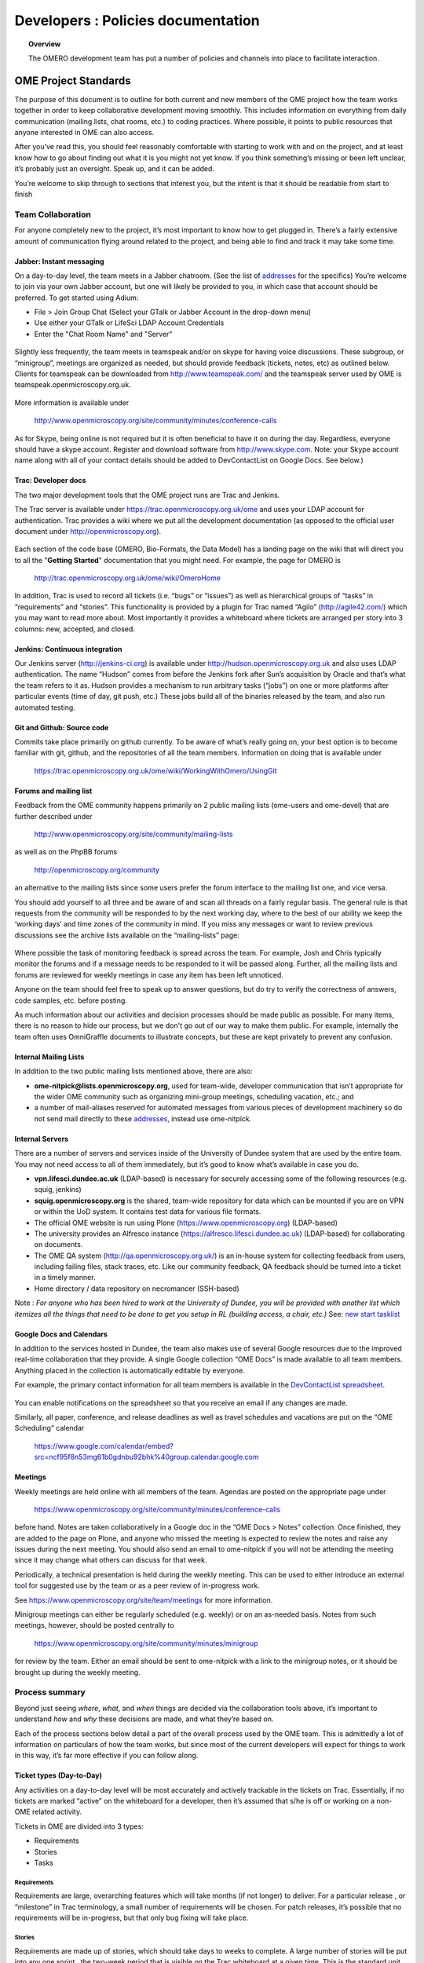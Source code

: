 Developers : Policies documentation
###################################

.. topic:: Overview

    The OMERO development team has put a number of policies and channels
    into place to facilitate interaction.

OME Project Standards
=====================

The purpose of this document is to outline for both current and new members of the OME project how the team works together in order to keep collaborative development moving smoothly. This includes information on everything from daily communication (mailing lists, chat rooms, etc.) to coding practices. Where possible, it points to public resources that anyone interested in OME can also access.


After you’ve read this, you should feel reasonably comfortable with starting to work with and on the project, and at least know how to go about finding out what it is you might not yet know. If you think something’s missing or been left unclear, it’s probably just an oversight. Speak up, and it can be added.


You’re welcome to skip through to sections that interest you, but the intent is that it should be readable from start to finish

Team Collaboration
------------------

For anyone completely new to the project, it’s most important to know how to get plugged in. There’s a fairly extensive amount of communication flying around related to the project, and being able to find and track it may take some time.

Jabber: Instant messaging
~~~~~~~~~~~~~~~~~~~~~~~~~

On a day-to-day level, the team meets in a Jabber chatroom. (See the list of `addresses`_ for the specifics) You’re welcome to join via your own Jabber account, but one will likely be provided to you, in which case that account should be preferred. To get started using Adium:


* File > Join Group Chat (Select your GTalk or Jabber Account in the drop-down menu)
* Use either your GTalk or LifeSci LDAP Account Credentials
* Enter the "Chat Room Name" and "Server"


.. _jabber_screenshot:
.. figure:: images/10000000000001C1000001A8FE75422F.png
   :align:  center


Slightly less frequently, the team meets in teamspeak and/or on skype for having voice discussions. These subgroup, or “minigroup”, meetings are organized as needed, but should provide feedback (tickets, notes, etc) as outlined below. Clients for teamspeak can be downloaded from http://www.teamspeak.com/ and the teamspeak server used by OME is teamspeak.openmicroscopy.org.uk.


.. _teamspeak_screenshot:
.. figure:: images/10000000000001C0000000DAD819C01E.png
   :align:  center


More information is available under


    http://www.openmicroscopy.org/site/community/minutes/conference-calls


As for Skype, being online is not required but it is often beneficial to have it on during the day. Regardless, everyone should have a skype account. Register and download software from http://www.skype.com.
Note: your Skype account name along with all of your contact details should be added to DevContactList on Google Docs. See below.)

Trac: Developer docs
~~~~~~~~~~~~~~~~~~~~

The two major development tools that the OME project runs are Trac and Jenkins.


The Trac server is available under https://trac.openmicroscopy.org.uk/ome and uses your LDAP account for authentication. Trac provides a wiki where we put all the development documentation (as opposed to the official user document under http://openmicroscopy.org).

.. _plone_screenshot:
.. figure:: images/10000000000003EF00000209A486215A.png
   :align: center

Each section of the code base (OMERO, Bio-Formats, the Data Model) has a landing page on the wiki that will direct you to all the "**Getting Started**" documentation that you might need. For example, the page for OMERO is


    http://trac.openmicroscopy.org.uk/ome/wiki/OmeroHome


In addition, Trac is used to record all tickets (i.e. “bugs” or “issues”) as well as hierarchical groups of “tasks” in “requirements” and “stories”. This functionality is provided by a plugin for Trac named “Agilo” (http://agile42.com/) which you may want to read more about. Most importantly it provides a whiteboard where tickets are arranged per story into 3 columns: new, accepted, and closed.


.. _trac_screenshot:
.. figure:: images/10000000000005000000032056C4DB6C.png
   :align:  center


Jenkins: Continuous integration
~~~~~~~~~~~~~~~~~~~~~~~~~~~~~~~

Our Jenkins server (http://jenkins-ci.org) is available under http://hudson.openmicroscopy.org.uk and also uses LDAP authentication. The name “Hudson” comes from before the Jenkins fork after Sun’s acquisition by Oracle and that’s what the team refers to it as. Hudson provides a mechanism to run arbitrary tasks (“jobs”) on one or more platforms after particular events (time of day, git push, etc.) These jobs build all of the binaries released by the team, and also run automated testing.

.. _jenkins_screenshot:
.. figure:: images/10000000000003EF000002093F36F067.png
   :align:  center

Git and Github: Source code
~~~~~~~~~~~~~~~~~~~~~~~~~~~

Commits take place primarily on github currently. To be aware of what’s really going on, your best option is to become familiar with git, github, and the repositories of all the team members. Information on doing that is available under


    https://trac.openmicroscopy.org.uk/ome/wiki/WorkingWithOmero/UsingGit


.. _github_screenshot:
.. figure:: images/10000000000003EF000002096AD7CA41.png
   :align:  center

Forums and mailing list
~~~~~~~~~~~~~~~~~~~~~~~

Feedback from the OME community happens primarily on 2 public mailing lists (ome-users and ome-devel) that are further described under


    http://www.openmicroscopy.org/site/community/mailing-lists


as well as on the PhpBB forums


    http://openmicroscopy.org/community


an alternative to the mailing lists since some users prefer the forum interface to the mailing list one, and vice versa.


You should add yourself to all three and be aware of and scan all threads on a fairly regular basis. The general rule is that requests from the community will be responded to by the next working day, where to the best of our ability we keep the ‘working days’ and time zones of the community in mind. If you miss any messages or want to review previous discussions see the archive lists available on the “mailing-lists” page:


.. _lists_screenshot:
.. figure:: images/10000000000003EF00000209C6C077E0.png
   :align:  center


Where possible the task of monitoring feedback is spread across the team. For example, Josh and Chris typically monitor the forums and if a message needs to be responded to it will be passed along. Further, all the mailing lists and forums are reviewed for weekly meetings in case any item has been left unnoticed.


Anyone on the team should feel free to speak up to answer questions, but do try to verify the correctness of answers, code samples, etc. before posting.


As much information about our activities and decision processes should be made public as possible. For many items, there is no reason to hide our process, but we don't go out of our way to make them public. For example, internally the team often uses OmniGraffle documents to illustrate concepts, but these are kept privately to prevent any confusion.

Internal Mailing Lists
~~~~~~~~~~~~~~~~~~~~~~

In addition to the two public mailing lists mentioned above, there are also:


* **ome-nitpick@lists.openmicroscopy.org**, used for team-wide, developer communication that isn’t appropriate for the wider OME community such as organizing mini-group meetings, scheduling vacation, etc.; and


* a number of mail-aliases reserved for automated messages from various pieces of development machinery so do not send mail directly to these `addresses`_, instead use ome-nitpick.


Internal Servers
~~~~~~~~~~~~~~~~

There are a number of servers and services inside of the University of Dundee system that are used by the entire team. You may not need access to all of them immediately, but it’s good to know what’s available in case you do.


* **vpn.lifesci.dundee.ac.uk** (LDAP-based) is necessary for securely accessing some of the following resources (e.g. squig, jenkins)


* **squig.openmicroscopy.org** is the shared, team-wide repository for data which can be mounted if you are on VPN or within the UoD system. It contains test data for various file formats.


* The official OME website is run using Plone (https://www.openmicroscopy.org) (LDAP-based)


* The university provides an Alfresco instance (https://alfresco.lifesci.dundee.ac.uk) (LDAP-based) for collaborating on documents.


* The OME QA system (http://qa.openmicroscopy.org.uk/) is an in-house system for collecting feedback from users, including failing files, stack traces, etc. Like our community feedback, QA feedback should be turned into a ticket in a timely manner.


* Home directory / data repository on necromancer (SSH-based)



Note : *For anyone who has been hired to work at the University of Dundee, you will be provided with another list which itemizes all the things that need to be done to get you setup in RL (building access, a chair, etc.)* See: `new start tasklist`_

Google Docs and Calendars
~~~~~~~~~~~~~~~~~~~~~~~~~

In addition to the services hosted in Dundee, the team also makes use of several Google resources due to the improved real-time collaboration that they provide. A single Google collection “OME Docs” is made available to all team members. Anything placed in the collection is automatically editable by everyone.


For example, the primary contact information for all team members is available in the `DevContactList spreadsheet`_.

.. _devcontactlist_screenshot:
.. figure:: images/10000000000004490000024DCCB6EC99.png
   :align:  center


You can enable notifications on the spreadsheet so that you receive an email if any changes are made.


Similarly, all paper, conference, and release deadlines as well as travel schedules and vacations are put on the “OME Scheduling” calendar

    https://www.google.com/calendar/embed?src=ncf95f8n53mg61b0gdnbu92bhk%40group.calendar.google.com


Meetings
~~~~~~~~

Weekly meetings are held online with all members of the team. Agendas are posted on the appropriate page under


    https://www.openmicroscopy.org/site/community/minutes/conference-calls


before hand. Notes are taken collaboratively in a Google doc in the “OME Docs > Notes” collection. Once finished, they are added to the page on Plone, and anyone who missed the meeting is expected to review the notes and raise any issues during the next meeting. You should also send an email to ome-nitpick if you will not be attending the meeting since it may change what others can discuss for that week.


Periodically, a technical presentation is held during the weekly meeting. This can be used to either introduce an external tool for suggested use by the team or as a peer review of in-progress work.


See https://www.openmicroscopy.org/site/team/meetings for more information.


Minigroup meetings can either be regularly scheduled (e.g. weekly) or on an as-needed basis. Notes from such meetings, however, should be posted centrally to


    https://www.openmicroscopy.org/site/community/minutes/minigroup


.. _minigroups_screenshot:
.. figure:: images/10000000000004490000024DA6F6B2C8.png
   :align:  center

for review by the team. Either an email should be sent to ome-nitpick with a link to the minigroup notes, or it should be brought up during the weekly meeting.




Process summary
---------------

Beyond just seeing *where*, *what*, and *when* things are decided via the collaboration tools above, it’s important to understand *how* and *why* these decisions are made, and what they’re based on.


Each of the process sections below detail a part of the overall process used by the OME team. This is admittedly a lot of information on particulars of how the team works, but since most of the current developers will expect for things to work in this way, it’s far more effective if you can follow along.

Ticket types (Day-to-Day)
~~~~~~~~~~~~~~~~~~~~~~~~~

Any activities on a day-to-day level will be most accurately and actively trackable in the tickets on Trac. Essentially, if no tickets are marked “active” on the whiteboard for a developer, then it’s assumed that s/he is off or working on a non-OME related activity.


Tickets in OME are divided into 3 types:

* Requirements
* Stories
* Tasks


Requirements
^^^^^^^^^^^^

Requirements are large, overarching features which will take months (if not longer) to deliver. For a particular release , or “milestone” in Trac terminology, a small number of requirements will be chosen. For patch releases, it’s possible that no requirements will be in-progress, but that only bug fixing will take place.

Stories
^^^^^^^

Requirements are made up of stories, which should take days to weeks to complete. A large number of stories will be put into any one sprint , the two-week period that is visible on the Trac whiteboard at a given time. This is the standard unit of work for the team. After a sprint, the stories that were chosen for the sprint, should be closed if possible, and there should be some evidence of the work (screenshots, screencasts, etc) available from the milestone page:


    https://trac.openmicroscopy.org.uk/ome/milestone/OMERO-Beta4.4


.. _storyexample_screenshot:
.. figure:: images/10000000000003EF00000209C184C65E.png
   :align:  center

Tasks
^^^^^

Tasks make up stories and are the most basic building block. They should be on the order of 0.25 to 1 day of work, 2 at the most but no lower than 0.1 days. In fact, they are the only type of ticket that contains a field for recording estimated time, and these should be considered
**required**. Sums of such times are then available in the stories and requirements.


The unit of time used by the OME team is “ideal days”. (Note: in some locations in Trac/Agilo an “h” for hour is shown. Regardless, the time unit is ideal days). An ideal day can be thought of as a day on which a single developer can work without interruption for 6 hours, whether this be coding, testing, designing or documenting. Obviously this almost never happens, but it’s simpler to estimate times if a one ignores meetings, mails, and other annoyances.


Beyond the types used in Trac/Agilo, there are several other ways of identifying or specially marking tickets.

Bugs
^^^^

The Agilo plugin provides another potential level to the hierarchy, “Bug,” which could appear in the whiteboard like a story. We have chosen not to use this feature, since it unduly complicates the workflow (e.g. they are treated as container and one must create a bug inside the bug to do anything with it).


Instead, “Bug:” is pre-pended to the ticket summary to indicate a bug. A list of all current such bugs can be viewed via the “BUGS! EEK!!” report in the left hand panel:


    https://trac.openmicroscopy.org.uk/ome/report/8


.. _bugs_screenshot:
.. figure:: images/10000000000003EF0000020903157559.png
   :align:  center

Where possible, we try not to push bugs out of the current milestone, and instead, we aim to handle them as quickly as possible. If a bug is too large to handle during the current milestone, it should be turned into a story and appropriately scheduled.

RFE
^^^

“RFE” stands for “Request for Enhancement” and is a fledgling idea for some new feature. They frequently occur during internal testing. While testing a client, for example, a tester will often have the feeling that it’d be nice to be able to do “X”. A kick ticket with “RFE: add support for X” lets the client developer(s) know that such a feature would be useful. The ticket does not contain the necessary technical details, however, to be a story, though it can be turned into one.

Sprint process (Week-to-week)
~~~~~~~~~~~~~~~~~~~~~~~~~~~~~

Sprints begin at one weekly meeting and terminate two weeks later. They consist of tasks that have been marked for the current sprint,


.. _newticket_screenshot:
.. figure:: images/10000000000004490000024D9EE25EC9.png
   :align:  center


all of which then show up on the whiteboard, most of which are grouped together into stories. A story can have some tickets in the current sprint, while others – though in the same milestone – will be handled in a later sprint. For this reason, a sprint should never be set for a story.


In general, the whiteboard at any given time should clearly reflect the team effort. If a requirement is in another milestone but you are working on it ahead of time, then move the current tasks into the current milestone and
sprint so they appear on the whiteboard. (This is a limitation of Trac/Agilo that we are learning to deal with). At certain times, we may have multiple sprints active in which case it’s necessary to be aware of which sprint you are looking at:

.. _whiteboard_screenshot:
.. figure:: images/10000000000004490000024D8FA15AF3.png
   :align:  center


Definition of Done
^^^^^^^^^^^^^^^^^^

For stories to be considered “done”, they should include tests, screenshots/casts, and the definition of any “Testing Scenarios” that may be necessary. If it’s easier for you to remember this, then feel free to add individual tasks inside of the story for the tests, screenshots, etc. Others may prefer to write less granular stories and tickets. The key is that someone who is to review the stories and tasks can clearly decide what has changed and what needs to be reviewed and tested. This often means that each story ticket should contain a long-text description and a “usage” statement ("getting started") along with the related task tickets, and that before it is scheduled into a sprint!

Choosing tasks
^^^^^^^^^^^^^^

Once tasks are placed in a sprint choosing between them is more or less arbitrary. Where possible you should prefer to work on:

* Bugs, since they should be considered top priority


* Risky/unclear changes, since they may have extended impact,


* Tasks that are blocking other developers for obvious reasons, and


* Near the end of the sprint if you have completed your tasks, you should help others complete tasks that they may not be able to complete.


.. _branch-process-label:

Branch process (Month-to-month)
~~~~~~~~~~~~~~~~~~~~~~~~~~~~~~~

The output of your daily and weekly work will almost always be the production of a branch. That process is described in (perhaps too much) detail under


    https://trac.openmicroscopy.org.uk/ome/wiki/WorkingWithOmero/UsingGit


Particularly of importance for this document is the section on “Branch management”. The general idea is that branches also have a lifecycle on the project. They begin as **Investigations**, progress to **Works-in-Progress (WIP)**, and eventually become **Deliverables**. Once they are merged into the mainline, they should be removed from github to keep the list of active branches clearly discernible. The **Pull Requests** that are opened by developers are on-going review conversations, which you are encouraged to get involved in.

Release process
~~~~~~~~~~~~~~~

A release is primarily defined on the Trac milestone page, e.g. http://trac.openmicroscopy.org.uk/ome/milestone/OMERO-Beta4.4


.. _milestone_screenshot:
.. figure:: images/10000000000004490000024DBC85F470.png
   :align:  center


All tickets (requirements, stories, and tasks) are reachable via the various green reporting bars. The description highlights what the OME team thinks the most important features and goals for the release are. Each of these large ticket items should also contain a link to the requirements or story ticket.


Major releases consist of some number (10+) of the 2-week sprints described above, and should always end with a test cycle of at least 3 weeks. Smaller bug fix releases may be much shorter and won’t need as extensive testing.

Scenarios
^^^^^^^^^

Testing is largely performed through a number of “scenarios” which are organized on the Trac: https://trac.openmicroscopy.org.uk/ome/wiki/TestingScenarios
Such scenarios should be defined as you develop new features, and the team will periodically review and test the scenarios even before release. So-called “Scenario days” are listed on the front page of the wiki and are typically an all-hands-on deck affair. Numbered scenarios are assigned to individuals and it is best to complete them as quickly as possible.

.. _scenarios_screenshot:
.. figure:: images/10000000000004490000024D99235BBD.png
   :align:  center


Checklist
^^^^^^^^^

A checklist of all the things that should be done as the release date approaches is available under https://trac.openmicroscopy.org.uk/ome/wiki/ReleaseProcess

Yearly meetings
^^^^^^^^^^^^^^^

Typically just before, during, or after a major release, the entire OME team will try to meet to determine the goals and features for the next major release. Being co-located for the release is often also useful in itself, but having time to work through the many different directions is critical. This often happens at the annual users’ meeting in Paris (May/June). For example, the current development period (4.4) has been chosen as “
stability and robustness
”.

Previews
~~~~~~~~

There has been some experimentation on the team with “previews”, which are created and then provided to certain sites for early testing. Previews may be created in the middle of a release or with a final release for testing less stable work.


Specific external groups interested in such previews should be integrated into the process where possible. As soon as previews are ready they should be sent out to interested external parties for testing/review. However, consideration should be taken when choosing such groups since there is a certain amount of indebtedness, i.e. asking a group to test a preview too often could become a burden.

Subgroup processes
~~~~~~~~~~~~~~~~~~

To see how a specific group works together you might take a look at the web process which is defined under ticket 4772: https://trac.openmicroscopy.org.uk/ome/ticket/4772
While numerous new “sub-groups” are getting up-to-speed, we will obviously need to find ways to keep communication and collaboration simple for everyone.

See also
~~~~~~~~~

* http://scottchacon.com/2011/08/31/github-flow.html
* http://tbaggery.com/2008/04/19/a-note-about-git-commit-messages.html
* http://en.wikipedia.org/wiki/Technical_debt



Code contributions
------------------

In order to expedite the contribution of code to the OME project, whether
individual files or entire modules such as a service or web application,
we've put together the following guidelines. If you have issues with any
of the below, please let us know.


File headers
~~~~~~~~~~~~

The official `header templates`_ for each file type (Java, Python, HTML, etc.)
can be found in the docs/headers.txt file of the source repository. The
correct template should be applied at the top of all newly created files. The
header of existing files should not be modified without previous discussion
except with regard to keeping the year line up to date, for example changing
"2008-2011" to "2008-2012".


Copyrights
~~~~~~~~~~

The copyright line for a newly created file is based on the institution of
the creator of the file and will remain unchanged even if copied or moved.
Before redistribution of code can take place, an agreement must be reached
between the OME team and the copyright holder.


Licenses
~~~~~~~~

The licenses of any files intended for redistribution with OME must be
compatible with the GPL and more restrictively for the web components with the
AGPL. Some files in the code-base (the schema, etc.) are released under more
liberal licenses but are still compatible with the GPL.


Distribution
~~~~~~~~~~~~

For a block of work to be considered for redistribution with OME, the code must
further be made available in one of the following formats.

 **Patches/Pull requests**
    Smaller changes to the existing code base can be submitted to the team
    either as patches, or preferably as pull requests on github. You can read
    the more about pull requests under :ref:`branch-process-label`.

    The idea is that such smaller changes are reviewed line-by-line and then
    maintained by the core team.

 **Submodules**
    Larger submissions, which cannot be effectively reviewed so intensively,
    should be submitted as `git submodules`_. Such submodules provide a
    unique way to describe to a component version, which becomes linked into
    the main codebase. During checkout, all submodules are downloaded into the
    OME directory; and during the build process, submodules are compiled into
    the official distribution.


The OME team cannot maintain or ship code which is only available as a
long-living branch (a fork) of the code base, and we'd encourage submitters
to use one of the above methods.


Examples of contribution templates
~~~~~~~~~~~~~~~~~~~~~~~~~~~~~~~~~~

There are any number of other projects which have setup similar practices
for code contributions. If you would like to read more on the rationale,
please see:

* http://dojofoundation.org/about
* http://dojofoundation.org/about/cla
* http://jakarta.apache.org/site/contributing.htm
* http://jakarta.apache.org/site/understandingopensource.html
* http://incubator.apache.org/
* http://www.apache.org/foundation/how-it-works.html


.. _addresses: https://www.openmicroscopy.org/site/team/addresses
.. _new start tasklist: https://www.openmicroscopy.org/site/team/new-start-tasklist
.. _DevContactList spreadsheet: https://spreadsheets.google.com/spreadsheet/ccc?key=0AuHdV7GT-8hmcDBjMldqTEJ4OHRuQVZGbS03UkcwWUE&hl=en_GB#gid=0
.. _header templates: https://github.com/openmicroscopy/openmicroscopy/blob/develop/docs/headers.txt
.. _git submodules: http://book.git-scm.com/5_submodules.html

..
    vim: spell
